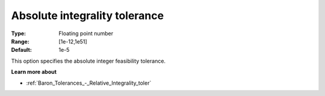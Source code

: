 .. _Baron_Tolerances_-_Absolute_Integrality_toler:


Absolute integrality tolerance
==============================



:Type:	Floating point number	
:Range:	[1e-12,1e51]	
:Default:	1e-5	



This option specifies the absolute integer feasibility tolerance.



**Learn more about** 

*	:ref:`Baron_Tolerances_-_Relative_Integrality_toler` 
